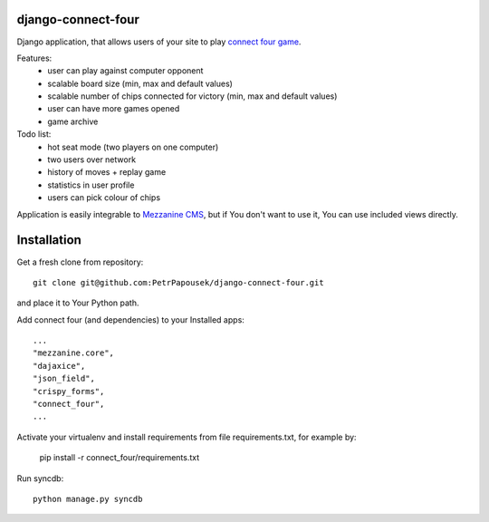 django-connect-four
===================

Django application, that allows users of your site to play
`connect four game <http://en.wikipedia.org/wiki/Connect_Four>`_.

Features:
 * user can play against computer opponent
 * scalable board size (min, max and default values)
 * scalable number of chips connected for victory (min, max and default values)
 * user can have more games opened
 * game archive

Todo list:
 * hot seat mode (two players on one computer)
 * two users over network
 * history of moves + replay game
 * statistics in user profile
 * users can pick colour of chips

Application is easily integrable to `Mezzanine CMS <http://mezzanine.jupo.org/>`_,
but if You don't want to use it, You can use included views directly.

Installation
============

Get a fresh clone from repository::

   git clone git@github.com:PetrPapousek/django-connect-four.git

and place it to Your Python path.

Add connect four (and dependencies) to your Installed apps::

    ...
    "mezzanine.core",
    "dajaxice",
    "json_field",
    "crispy_forms",
    "connect_four",
    ...

Activate your virtualenv and install requirements from file requirements.txt, for example by:

    pip install -r connect_four/requirements.txt

Run syncdb::

    python manage.py syncdb

